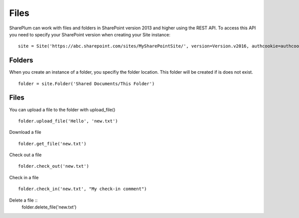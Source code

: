 ==========
Files
==========

SharePlum can work with files and folders in SharePoint version 2013 and higher using the REST API.  To access this API you need to specify your SharePoint version when creating your Site instance: :: 

    site = Site('https://abc.sharepoint.com/sites/MySharePointSite/', version=Version.v2016, authcookie=authcookie)

Folders
=====

When you create an instance of a folder, you specifiy the folder location.  This folder will be created if is does not exist. ::

    folder = site.Folder('Shared Documents/This Folder')

Files
=====

You can upload a file to the folder with upload_file() ::

    folder.upload_file('Hello', 'new.txt')
    
Download a file ::

    folder.get_file('new.txt')

Check out a file ::

    folder.check_out('new.txt')

Check in a file ::

    folder.check_in('new.txt', "My check-in comment")

Delete a file ::
    folder.delete_file('new.txt')
